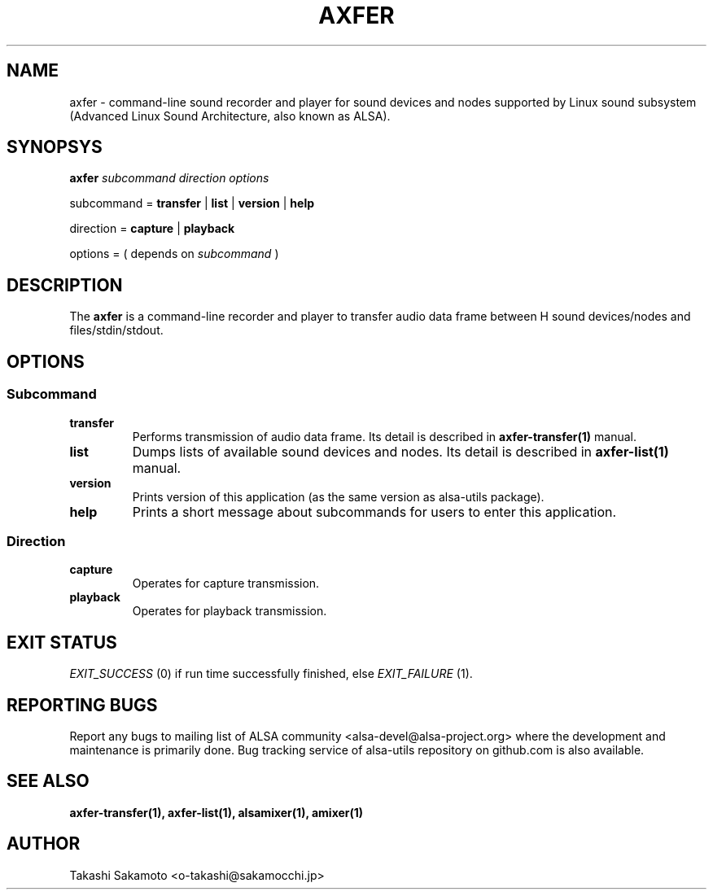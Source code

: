 .TH AXFER 1 "28 November 2018" "alsa\-utils"

.SH NAME
axfer \- command\-line sound recorder and player for sound devices and nodes
supported by Linux sound subsystem (Advanced Linux Sound Architecture, also
known as ALSA).

.SH SYNOPSYS

.B axfer
.I subcommand direction options

subcommand =
.B transfer
|
.B list
|
.B version
|
.B help

direction =
.B capture
|
.B playback

options = ( depends on
.I subcommand
)

.SH DESCRIPTION
The
.B axfer
is a command\-line recorder and player to transfer audio data frame between H
sound devices/nodes and files/stdin/stdout.

.SH OPTIONS

.SS Subcommand

.TP
.B transfer
Performs transmission of audio data frame. Its detail is described in
.B axfer\-transfer(1)
manual.

.TP
.B list
Dumps lists of available sound devices and nodes. Its detail is described in
.B axfer\-list(1)
manual.

.TP
.B version
Prints version of this application (as the same version as alsa\-utils package).

.TP
.B help
Prints a short message about subcommands for users to enter this application.

.SS Direction

.TP
.B capture
Operates for capture transmission.

.TP
.B playback
Operates for playback transmission.

.SH EXIT STATUS

.I EXIT_SUCCESS
(0) if run time successfully finished, else
.I EXIT_FAILURE
(1).

.SH REPORTING BUGS
Report any bugs to mailing list of ALSA community
<alsa\-devel@alsa\-project.org> where the development and maintenance is
primarily done. Bug tracking service of alsa\-utils repository on github.com is
also available.

.SH SEE ALSO
.B axfer\-transfer(1),
.B axfer\-list(1),
.B alsamixer(1),
.B amixer(1)

.SH AUTHOR
Takashi Sakamoto <o\-takashi@sakamocchi.jp>
